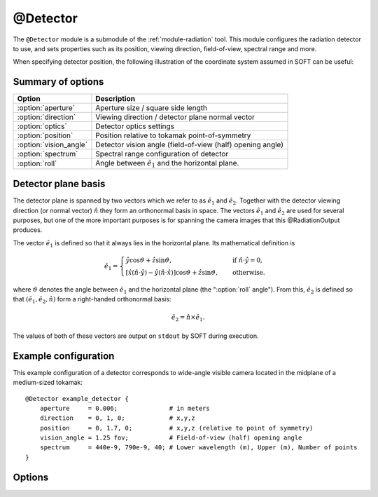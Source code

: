 .. _module-detector:

@Detector
**********
The ``@Detector`` module is a submodule of the :ref:`module-radiation` tool.
This module configures the radiation detector to use, and sets properties such
as its position, viewing direction, field-of-view, spectral range and more.

When specifying detector position, the following illustration of the coordinate
system assumed in SOFT can be useful:

.. image:: ../_static/figs/detector_coordinates.svg
   :width: 70%
   :align: center

Summary of options
^^^^^^^^^^^^^^^^^^

+------------------------+------------------------------------------------------------+
| **Option**             | **Description**                                            |
+------------------------+------------------------------------------------------------+
| :option:`aperture`     | Aperture size / square side length                         |
+------------------------+------------------------------------------------------------+
| :option:`direction`    | Viewing direction / detector plane normal vector           |
+------------------------+------------------------------------------------------------+
| :option:`optics`       | Detector optics settings                                   |
+------------------------+------------------------------------------------------------+
| :option:`position`     | Position relative to tokamak point-of-symmetry             |
+------------------------+------------------------------------------------------------+
| :option:`vision_angle` | Detector vision angle (field-of-view (half) opening angle) |
+------------------------+------------------------------------------------------------+
| :option:`spectrum`     | Spectral range configuration of detector                   |
+------------------------+------------------------------------------------------------+
| :option:`roll`         | Angle between :math:`\hat{e}_1` and the horizontal plane.  |
+------------------------+------------------------------------------------------------+

Detector plane basis
^^^^^^^^^^^^^^^^^^^^
The detector plane is spanned by two vectors which we refer to as
:math:`\hat{e}_1` and :math:`\hat{e}_2`. Together with the detector viewing
direction (or normal vector) :math:`\hat{n}` they form an orthonormal basis in
space. The vectors :math:`\hat{e}_1` and :math:`\hat{e}_2` are used for several
purposes, but one of the more important purposes is for spanning the camera
images that this @RadiationOutput produces.

The vector :math:`\hat{e}_1` is defined so that it always lies in the horizontal
plane. Its mathematical definition is

.. math::

   \hat{e}_1 = \begin{cases} \hat{y}\cos\vartheta + \hat{z}\sin\vartheta, \quad&\text{ if } \hat{n}\cdot\hat{y} = 0,\\
   \left[ \hat{x}\left(\hat{n}\cdot\hat{y}\right) - \hat{y}\left( \hat{n}\cdot\hat{x} \right)\right]\cos\vartheta + \hat{z}\sin\vartheta,
   \quad&\text{ otherwise}.
   \end{cases}

where :math:`\vartheta` denotes the angle between :math:`\hat{e}_1` and the
horizontal plane (the ":option:`roll` angle"). From this, :math:`\hat{e}_2` is defined
so that :math:`(\hat{e}_1, \hat{e}_2, \hat{n})` form a right-handed orthonormal
basis:

.. math::

   \hat{e}_2 = \hat{n}\times\hat{e}_1.

The values of both of these vectors are output on ``stdout`` by SOFT during
execution.

Example configuration
^^^^^^^^^^^^^^^^^^^^^
This example configuration of a detector corresponds to wide-angle visible camera
located in the midplane of a medium-sized tokamak::

   @Detector example_detector {
       aperture     = 0.006;              # in meters
       direction    = 0, 1, 0;            # x,y,z
       position     = 0, 1.7, 0;          # x,y,z (relative to point of symmetry)
       vision_angle = 1.25 fov;           # Field-of-view (half) opening angle
       spectrum     = 440e-9, 790e-9, 40; # Lower wavelength (m), Upper (m), Number of points
   }

Options
^^^^^^^

.. option:: aperture

   | **Default value:** None
   | **Allowed values:** Any positive real number

   Size of detector aperture. All detectors are modeled as squares in SOFT, with
   the aperture specified here corresponding to the square side length.

.. option:: direction

   | **Default value:** None
   | **Example line:** ``direction = 1.3, -0.25, 0;``
   | **Allowed values:** Any real 3-vector except null

   Detector viewing direction, i.e. normal vector of the detector plane. This
   vector is normalized internally by SOFT to become a unit vector, and does not
   have to specified as a unit vector.

.. option:: optics

   | **Default value:** ``korger``
   | **Allowed values:** ``korger``

   Specifies which model to use for the detector optics. At the moment, the
   detector optics in principle only specifies whether or not to apply any
   polarization filters, but could in principle in the future be used to apply
   any kind of detector transfer function. For now, the default value of this
   option is the only possible one, and so there is no need to set this option
   specifically.

.. option:: position

   | **Default value:** None
   | **Example line:** ``position = 0, -1.069, 0;``
   | **Allowed values:** Any real 3-vector except null

   Detector position relative to the tokamak point-of-symmetry. Units used for
   the vector components are meters.

.. option:: vision_angle

   | **Default value:** None
   | **Example line:** ``vision_angle = 0.75 image;``
   | **Allowed values:** Real number, optionally followed by either ``fov`` or ``image``

   Specifies the half opening angle of the field-of-view. If only a number is
   given, then it is implied that the ``fov`` opening angle is specified.

   A camera image will be a square inscribed in the circular field-of-view. By
   appending ``image`` after the real number, you indicate that the given vision
   angle is the minimum angle between a vector extending from the detector to the
   side of the image, and the detector normal. In a 2D top view, if a cone with
   the specified ``image`` vision angle was plotted, this would correspond exactly
   to the edges of the observed image.

.. option:: spectrum

   | **Default value:** ``no``
   | **Example line:** ``spectrum = 785e-9, 795e-9, 10;``
   | **Allowed values:** (i) Vector of two positive real numbers and one positive integer, or (ii) ``no``

   Sets the limits and resolution of the detector spectral range. If the number
   of spectral points is 0, or if this parameter is assigned the boolean ``no``
   value, the detector will have an infinite spectral range.

   The numbers given to the spectral range specify (i) the lower spectral bound,
   (ii) the upper spectral bound, and (iii) the number of points on the interval.
   The units of the bounds depend on the emission model used. The synchrotron
   emission models will assume that the spectrum limits are *wavelengths* given
   in units of meters. The bremsstrahlung models assume that the spectrum limits
   are photon energies, given in normalized units (normalized to :math:`m_e c^2`,
   the electron mass times speed-of-light squared).

.. option:: roll

   | **Default value:** ``0``
   | **Example line:** ``roll = 0.1 cw;``
   | **Allowed values:** Real number, optionally followed by either ``cw`` or ``ccw``

   Specifies the angle in radians by which the image x axis, :math:`\hat{e}_1`
   is rotated with respect to the horizontal plane (the x/y plane). By default,
   this parameter is 0, so that :math:`\hat{e}_1\cdot\hat{z} = 0`. If no
   direction is specified, a positive angle corresponds to rotation in the
   counter-clockwise (CCW) direction.

   Optionally, the direction of rotation can be explicitly specified by
   appending either ``cw`` (positive angle in clockwise direction) or ``ccw``
   (positive angle in counter clockwise direction) after the roll angle.

